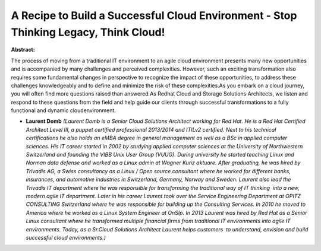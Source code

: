 A Recipe to Build a Successful Cloud Environment - Stop Thinking Legacy, Think Cloud!
~~~~~~~~~~~~~~~~~~~~~~~~~~~~~~~~~~~~~~~~~~~~~~~~~~~~~~~~~~~~~~~~~~~~~~~~~~~~~~~~~~~~~

**Abstract:**

The process of moving from a traditional IT environment to an agile cloud environment presents many new opportunities and is accompanied by many challenges and perceived complexities. However, such an exciting transformation also requires some fundamental changes in perspective to recognize the impact of these opportunities, to address these challenges knowledgeably and to define and minimize the risk of these complexities.As you embark on a cloud journey, you will often find more questions raised than answered.As Redhat Cloud and Storage Solutions Architects, we listen and respond to these questions from the field and help guide our clients through successful transformations to a fully functional and dynamic cloudenvironment.


* **Laurent Domb** *(Laurent Domb is a Senior Cloud Solutions Architect working for Red Hat. He is a Red Hat Certified Architect Level III, a puppet certified professional 2013/2014 and ITILv2 certified. Next to his technical certifications he also holds an eMBA degree in general management as well as a BSc in applied computer sciences. His IT career started in 2002 by studying applied computer sciences at the University of Northwestern Switzerland and founding the VIBB Unix User Group (VUUG). During university he started teaching Linux and Norman data defense and worked as a Linux admin at Wagner Kunz aktuare. After graduating, he was hired by Trivadis AG, a Swiss consultancy as a Linux / Open source consultant where he worked for different banks, insurances, and automotive industries in Switzerland, Germany, Norway and Sweden. Laurent also lead the Trivadis IT department where he was responsible for transforming the traditional way of IT thinking  into a new, modern agile IT department. Later in his career Laurent took over the Service Engineering Department at OPITZ CONSULTING Switzerland where he was responsible for building up the Consulting Services. In 2010 he moved to America where he worked as a Linux System Engineer at OnSIp. In 2013 Laurent was hired by Red Hat as a Senior Linux consultant where he transformed multiple financial firms from traditional IT environments into agile IT environments. Today, as a Sr.Cloud Solutions Architect Laurent helps customers  to understand, envision and build successful cloud environments.)*
